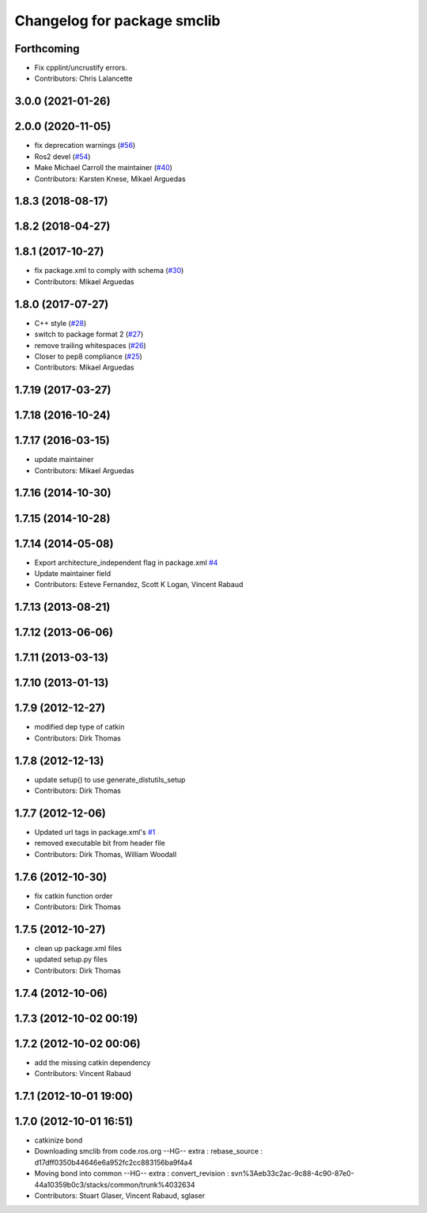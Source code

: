 ^^^^^^^^^^^^^^^^^^^^^^^^^^^^
Changelog for package smclib
^^^^^^^^^^^^^^^^^^^^^^^^^^^^

Forthcoming
-----------
* Fix cpplint/uncrustify errors.
* Contributors: Chris Lalancette

3.0.0 (2021-01-26)
------------------

2.0.0 (2020-11-05)
------------------
* fix deprecation warnings (`#56 <https://github.com/ros/bond_core/issues/56>`_)
* Ros2 devel (`#54 <https://github.com/ros/bond_core/issues/54>`_)
* Make Michael Carroll the maintainer (`#40 <https://github.com/ros/bond_core/issues/40>`_)
* Contributors: Karsten Knese, Mikael Arguedas

1.8.3 (2018-08-17)
------------------

1.8.2 (2018-04-27)
------------------

1.8.1 (2017-10-27)
------------------
* fix package.xml to comply with schema (`#30 <https://github.com/ros/bond_core/issues/30>`_)
* Contributors: Mikael Arguedas

1.8.0 (2017-07-27)
------------------
* C++ style (`#28 <https://github.com/ros/bond_core/issues/28>`_)
* switch to package format 2 (`#27 <https://github.com/ros/bond_core/issues/27>`_)
* remove trailing whitespaces (`#26 <https://github.com/ros/bond_core/issues/26>`_)
* Closer to pep8 compliance (`#25 <https://github.com/ros/bond_core/issues/25>`_)
* Contributors: Mikael Arguedas

1.7.19 (2017-03-27)
-------------------

1.7.18 (2016-10-24)
-------------------

1.7.17 (2016-03-15)
-------------------
* update maintainer
* Contributors: Mikael Arguedas

1.7.16 (2014-10-30)
-------------------

1.7.15 (2014-10-28)
-------------------

1.7.14 (2014-05-08)
-------------------
* Export architecture_independent flag in package.xml `#4 <https://github.com/ros/bond_core/pull/4>`_
* Update maintainer field
* Contributors: Esteve Fernandez, Scott K Logan, Vincent Rabaud

1.7.13 (2013-08-21)
-------------------

1.7.12 (2013-06-06)
-------------------

1.7.11 (2013-03-13)
-------------------

1.7.10 (2013-01-13)
-------------------

1.7.9 (2012-12-27)
------------------
* modified dep type of catkin
* Contributors: Dirk Thomas

1.7.8 (2012-12-13)
------------------
* update setup() to use generate_distutils_setup
* Contributors: Dirk Thomas

1.7.7 (2012-12-06)
------------------
* Updated url tags in package.xml's `#1 <https://github.com/ros/bond_core/pull/1>`_
* removed executable bit from header file
* Contributors: Dirk Thomas, William Woodall

1.7.6 (2012-10-30)
------------------
* fix catkin function order
* Contributors: Dirk Thomas

1.7.5 (2012-10-27)
------------------
* clean up package.xml files
* updated setup.py files
* Contributors: Dirk Thomas

1.7.4 (2012-10-06)
------------------

1.7.3 (2012-10-02 00:19)
------------------------

1.7.2 (2012-10-02 00:06)
------------------------
* add the missing catkin dependency
* Contributors: Vincent Rabaud

1.7.1 (2012-10-01 19:00)
------------------------

1.7.0 (2012-10-01 16:51)
------------------------
* catkinize bond
* Downloading smclib from code.ros.org
  --HG--
  extra : rebase_source : d17dff0350b44646e6a952fc2cc883156ba9f4a4
* Moving bond into common
  --HG--
  extra : convert_revision : svn%3Aeb33c2ac-9c88-4c90-87e0-44a10359b0c3/stacks/common/trunk%4032634
* Contributors: Stuart Glaser, Vincent Rabaud, sglaser
